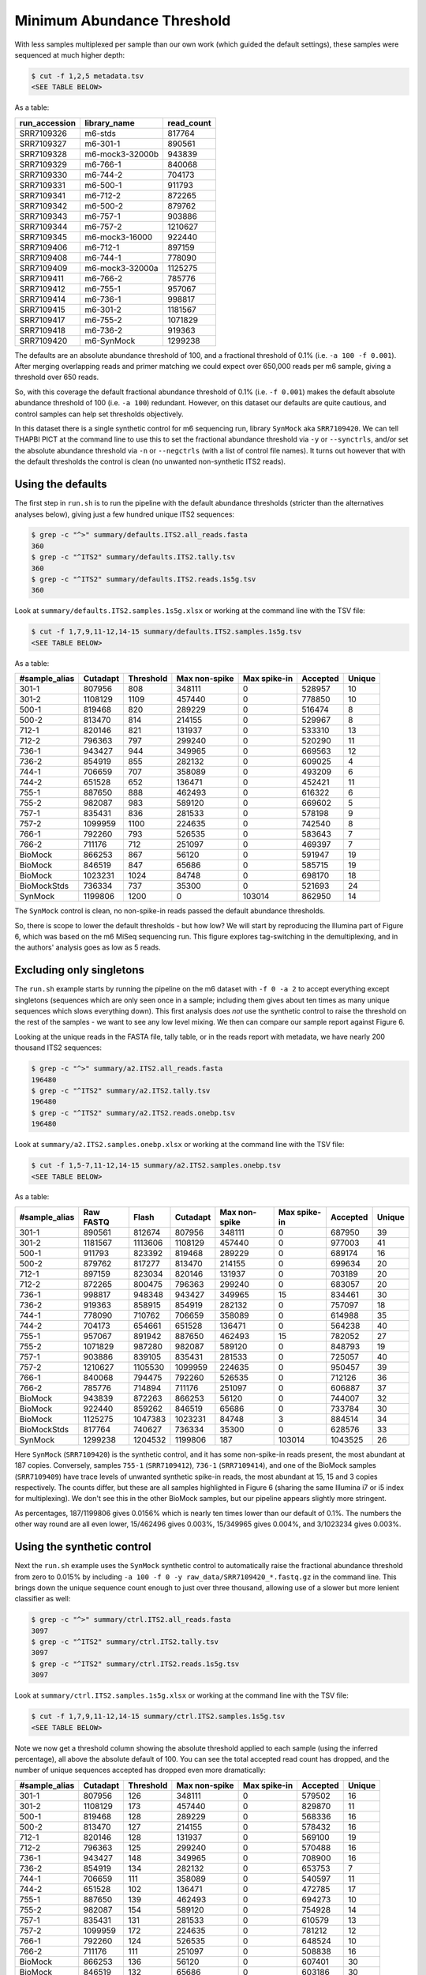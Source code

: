 Minimum Abundance Threshold
===========================

With less samples multiplexed per sample than our own work (which guided the
default settings), these samples were sequenced at much higher depth:

.. code:: console

    $ cut -f 1,2,5 metadata.tsv
    <SEE TABLE BELOW>

As a table:

============= =============== ==========
run_accession library_name    read_count
============= =============== ==========
SRR7109326    m6-stds         817764
SRR7109327    m6-301-1        890561
SRR7109328    m6-mock3-32000b 943839
SRR7109329    m6-766-1        840068
SRR7109330    m6-744-2        704173
SRR7109331    m6-500-1        911793
SRR7109341    m6-712-2        872265
SRR7109342    m6-500-2        879762
SRR7109343    m6-757-1        903886
SRR7109344    m6-757-2        1210627
SRR7109345    m6-mock3-16000  922440
SRR7109406    m6-712-1        897159
SRR7109408    m6-744-1        778090
SRR7109409    m6-mock3-32000a 1125275
SRR7109411    m6-766-2        785776
SRR7109412    m6-755-1        957067
SRR7109414    m6-736-1        998817
SRR7109415    m6-301-2        1181567
SRR7109417    m6-755-2        1071829
SRR7109418    m6-736-2        919363
SRR7109420    m6-SynMock      1299238
============= =============== ==========

The defaults are an absolute abundance threshold of 100, and a fractional
threshold of 0.1% (i.e. ``-a 100 -f 0.001``). After merging overlapping reads
and primer matching we could expect over 650,000 reads per m6 sample, giving a
threshold over 650 reads.

So, with this coverage the default fractional abundance threshold of 0.1%
(i.e. ``-f 0.001``) makes the default absolute abundance threshold of 100
(i.e. ``-a 100``) redundant. However, on this dataset our defaults are quite
cautious, and control samples can help set thresholds objectively.

In this dataset there is a single synthetic control for m6 sequencing run,
library ``SynMock`` aka ``SRR7109420``. We can tell THAPBI PICT at the command
line to use this to set the fractional abundance threshold via ``-y`` or
``--synctrls``, and/or set the absolute abundance threshold via ``-n`` or
``--negctrls`` (with a list of control file names). It turns out however that
with the default thresholds the control is clean (no unwanted non-synthetic
ITS2 reads).

Using the defaults
------------------

The first step in ``run.sh`` is to run the pipeline with the default abundance
thresholds (stricter than the alternatives analyses below), giving just a few
hundred unique ITS2 sequences:

.. code:: console

    $ grep -c "^>" summary/defaults.ITS2.all_reads.fasta
    360
    $ grep -c "^ITS2" summary/defaults.ITS2.tally.tsv
    360
    $ grep -c "^ITS2" summary/defaults.ITS2.reads.1s5g.tsv
    360

Look at ``summary/defaults.ITS2.samples.1s5g.xlsx`` or working at the command
line with the TSV file:

.. code:: console

    $ cut -f 1,7,9,11-12,14-15 summary/defaults.ITS2.samples.1s5g.tsv
    <SEE TABLE BELOW>

As a table:

============= ======== ========= ============= ============ ======== ======
#sample_alias Cutadapt Threshold Max non-spike Max spike-in Accepted Unique
============= ======== ========= ============= ============ ======== ======
301-1         807956   808       348111        0            528957   10
301-2         1108129  1109      457440        0            778850   10
500-1         819468   820       289229        0            516474   8
500-2         813470   814       214155        0            529967   8
712-1         820146   821       131937        0            533310   13
712-2         796363   797       299240        0            520290   11
736-1         943427   944       349965        0            669563   12
736-2         854919   855       282132        0            609025   4
744-1         706659   707       358089        0            493209   6
744-2         651528   652       136471        0            452421   11
755-1         887650   888       462493        0            616322   6
755-2         982087   983       589120        0            669602   5
757-1         835431   836       281533        0            578198   9
757-2         1099959  1100      224635        0            742540   8
766-1         792260   793       526535        0            583643   7
766-2         711176   712       251097        0            469397   7
BioMock       866253   867       56120         0            591947   19
BioMock       846519   847       65686         0            585715   19
BioMock       1023231  1024      84748         0            698170   18
BioMockStds   736334   737       35300         0            521693   24
SynMock       1199806  1200      0             103014       862950   14
============= ======== ========= ============= ============ ======== ======

The ``SynMock`` control is clean, no non-spike-in reads passed the default
abundance thresholds.

So, there is scope to lower the default thresholds - but how low? We will start
by reproducing the Illumina part of Figure 6, which was based on the m6 MiSeq
sequencing run. This figure explores tag-switching in the demultiplexing, and
in the authors' analysis goes as low as 5 reads.

Excluding only singletons
-------------------------

The ``run.sh`` example starts by running the pipeline on the m6 dataset with
``-f 0 -a 2`` to accept everything except singletons (sequences which are only
seen once in a sample; including them gives about ten times as many unique
sequences which slows everything down). This first analysis does *not* use the
synthetic control to raise the threshold on the rest of the samples - we want
to see any low level mixing. We then can compare our sample report against
Figure 6.

Looking at the unique reads in the FASTA file, tally table, or in the reads
report with metadata, we have nearly 200 thousand ITS2 sequences:

.. code:: console

    $ grep -c "^>" summary/a2.ITS2.all_reads.fasta
    196480
    $ grep -c "^ITS2" summary/a2.ITS2.tally.tsv
    196480
    $ grep -c "^ITS2" summary/a2.ITS2.reads.onebp.tsv
    196480

Look at ``summary/a2.ITS2.samples.onebp.xlsx`` or working at the command line
with the TSV file:

.. code:: console

    $ cut -f 1,5-7,11-12,14-15 summary/a2.ITS2.samples.onebp.tsv
    <SEE TABLE BELOW>

As a table:

============= ========= ======= ======== ============= ============ ======== ======
#sample_alias Raw FASTQ Flash   Cutadapt Max non-spike Max spike-in Accepted Unique
============= ========= ======= ======== ============= ============ ======== ======
301-1         890561    812674  807956   348111        0            687950   39
301-2         1181567   1113606 1108129  457440        0            977003   41
500-1         911793    823392  819468   289229        0            689174   16
500-2         879762    817277  813470   214155        0            699634   20
712-1         897159    823034  820146   131937        0            703189   20
712-2         872265    800475  796363   299240        0            683057   20
736-1         998817    948348  943427   349965        15           834461   30
736-2         919363    858915  854919   282132        0            757097   18
744-1         778090    710762  706659   358089        0            614988   35
744-2         704173    654661  651528   136471        0            564238   40
755-1         957067    891942  887650   462493        15           782052   27
755-2         1071829   987280  982087   589120        0            848793   19
757-1         903886    839105  835431   281533        0            725057   40
757-2         1210627   1105530 1099959  224635        0            950457   39
766-1         840068    794475  792260   526535        0            712126   36
766-2         785776    714894  711176   251097        0            606887   37
BioMock       943839    872263  866253   56120         0            744007   32
BioMock       922440    859262  846519   65686         0            733784   30
BioMock       1125275   1047383 1023231  84748         3            884514   34
BioMockStds   817764    740627  736334   35300         0            628576   33
SynMock       1299238   1204532 1199806  187           103014       1043525  26
============= ========= ======= ======== ============= ============ ======== ======

Here ``SynMock`` (``SRR7109420``) is the synthetic control, and it has some
non-spike-in reads present, the most abundant at 187 copies. Conversely,
samples ``755-1`` (``SRR7109412``), ``736-1`` (``SRR7109414``), and one of the
BioMock samples (``SRR7109409``) have trace levels of unwanted synthetic
spike-in reads, the most abundant at 15, 15 and 3 copies respectively. The
counts differ, but these are all samples highlighted in Figure 6 (sharing the
same Illumina i7 or i5 index for multiplexing). We don't see this in the other
BioMock samples, but our pipeline appears slightly more stringent.

As percentages, 187/1199806 gives 0.0156% which is nearly ten times lower than
our default of 0.1%. The numbers the other way round are all even lower,
15/462496 gives 0.003%, 15/349965 gives 0.004%, and 3/1023234 gives 0.003%.

Using the synthetic control
---------------------------

Next the ``run.sh`` example uses the ``SynMock`` synthetic control to
automatically raise the fractional abundance threshold from zero to 0.015% by
including ``-a 100 -f 0 -y raw_data/SRR7109420_*.fastq.gz`` in the command line.
This brings down the unique sequence count enough to just over three thousand,
allowing use of a slower but more lenient classifier as well:

.. code:: console

    $ grep -c "^>" summary/ctrl.ITS2.all_reads.fasta
    3097
    $ grep -c "^ITS2" summary/ctrl.ITS2.tally.tsv
    3097
    $ grep -c "^ITS2" summary/ctrl.ITS2.reads.1s5g.tsv
    3097

Look at ``summary/ctrl.ITS2.samples.1s5g.xlsx`` or working at the command line
with the TSV file:

.. code:: console

    $ cut -f 1,7,9,11-12,14-15 summary/ctrl.ITS2.samples.1s5g.tsv
    <SEE TABLE BELOW>

Note we now get a threshold column showing the absolute threshold applied to
each sample (using the inferred percentage), all above the absolute default of
100. You can see the total accepted read count has dropped, and the number of
unique sequences accepted has dropped even more dramatically:

============= ======== ========= ============= ============ ======== ======
#sample_alias Cutadapt Threshold Max non-spike Max spike-in Accepted Unique
============= ======== ========= ============= ============ ======== ======
301-1         807956   126       348111        0            579502   16
301-2         1108129  173       457440        0            829870   11
500-1         819468   128       289229        0            568336   16
500-2         813470   127       214155        0            578432   16
712-1         820146   128       131937        0            569100   19
712-2         796363   125       299240        0            570488   16
736-1         943427   148       349965        0            708900   16
736-2         854919   134       282132        0            653753   7
744-1         706659   111       358089        0            540597   11
744-2         651528   102       136471        0            472785   17
755-1         887650   139       462493        0            694273   10
755-2         982087   154       589120        0            754928   14
757-1         835431   131       281533        0            610579   13
757-2         1099959  172       224635        0            781212   12
766-1         792260   124       526535        0            648524   10
766-2         711176   111       251097        0            508838   16
BioMock       866253   136       56120         0            607401   30
BioMock       846519   132       65686         0            603186   30
BioMock       1023231  160       84748         0            718660   29
BioMockStds   736334   115       35300         0            526317   28
SynMock       1199806  100       187           103014       885051   16
============= ======== ========= ============= ============ ======== ======

Note that Palmer *et al.* (2018) apply a threshold to unique sequences, but
the thresholding strategy in THAPBI PICT applies the fractional threshold to
all the samples (given in the same sub-folder as input, so you can separate
your MiSeq runs, or your PCR plates, or just apply a global threshold).

In fact, looking at the read report ``summary/ctrl.ITS2.reads.1s5g.tsv`` it is
clear that while this threshold may have excluded Illumina tag-switching, it
has *not* excluded PCR noise - there are hundreds of low abundance sequences
unique to a single sample. To address that we have to use a considerably
higher threshold, and the default 0.1% is a reasonable choice here.

Threshold selection
-------------------

Excluding only singletons is too lenient, but how does the the synthetic
control inferred threshold (0.0156%) compare to the default (0.1%)?

Here are the classifier assessment values using the lower inferred threshold
which allows a lot of PCR noise:

.. code:: console

    $ head -n 2 summary/ctrl.ITS2.assess.1s5g.tsv
    <SEE TABLE BELOW>

As a table:

======== === == == === =========== =========== ========= ==== ============ ===========
#Species TP  FP FN TN  sensitivity specificity precision F1   Hamming-loss Ad-hoc-loss
======== === == == === =========== =========== ========= ==== ============ ===========
OVERALL  102 11 1  186 0.99        0.94        0.90      0.94 0.0400       0.105
======== === == == === =========== =========== ========= ==== ============ ===========

Versus the stricter higher default abundance fraction which excludes most of
the PCR noise:

.. code:: console

    $ head -n 2 summary/defaults.ITS2.assess.1s5g.tsv
    <SEE TABLE BELOW>

As a table:

======== == == == === =========== =========== ========= ==== ============ ===========
#Species TP FP FN TN  sensitivity specificity precision F1   Hamming-loss Ad-hoc-loss
======== == == == === =========== =========== ========= ==== ============ ===========
OVERALL  92 8  11 189 0.89        0.96        0.92      0.91 0.0633       0.171
======== == == == === =========== =========== ========= ==== ============ ===========

You could use the assessment metrics to help decide on your preferred
threshold, depending on the best tradeoff for your use-case.

Personally, of the these two I would pick the higher default threshold
since it appears to exclude lots of PCR noise as seen in the edit graphs.
With the default 0.1% threshold:

.. image:: ../../images/synthetic_controls.default.png
   :target: https://user-images.githubusercontent.com/63959/175536233-1036c5f9-ba94-4382-9843-973885b6960f.svg
   :alt: Sequence edit-graph, with default $0.1\%$ abundance threshold, showing 360 ASVs.

Using the lower threshold there are roughly ten times as many ASVs.
The more common ASV nodes become the centre of a halo of 1bp variants,
typically each seen in a single sample, which we attribute to PCR noise:

.. image:: ../../images/synthetic_controls.ctrl.png
   :target: https://user-images.githubusercontent.com/63959/175536267-b77fc035-d366-453d-b064-28ce63f11bcd.svg
   :alt: Sequence edit-graph, with synthetic control inferred $0.0156\%$ abundance threshold, showing 3097 ASVs.

The best choice of threshold may lie somewhere in between?
